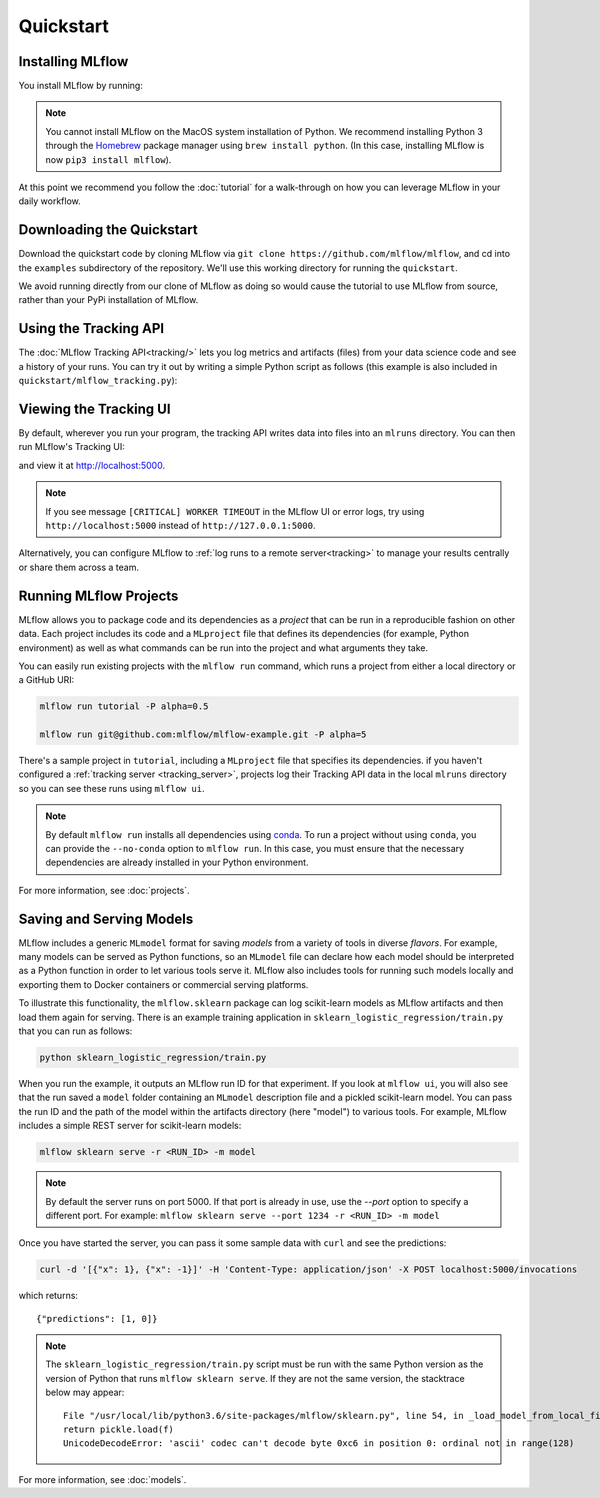 .. _quickstart:

Quickstart
==========

Installing MLflow
-----------------

You install MLflow by running:

.. code-section::
    .. code-block:: bash

        pip install mlflow

    .. code-block:: R

        devtools::install_github("mlflow/mlflow", subdir = "mlflow/R/mlflow")
        mlflow_install()

.. note::

    You cannot install MLflow on the MacOS system installation of Python. We recommend installing
    Python 3 through the `Homebrew <https://brew.sh/>`_ package manager using
    ``brew install python``. (In this case, installing MLflow is now ``pip3 install mlflow``).

At this point we recommend you follow the :doc:`tutorial` for a walk-through on how you
can leverage MLflow in your daily workflow.


Downloading the Quickstart
--------------------------
Download the quickstart code by cloning MLflow via ``git clone https://github.com/mlflow/mlflow``,
and cd into the ``examples`` subdirectory of the repository. We'll use this working directory for
running the ``quickstart``.

We avoid running directly from our clone of MLflow as doing so would cause the tutorial to
use MLflow from source, rather than your PyPi installation of MLflow.


Using the Tracking API
----------------------

The :doc:`MLflow Tracking API<tracking/>` lets you log metrics and artifacts (files) from your data
science code and see a history of your runs. You can try it out by writing a simple Python script
as follows (this example is also included in ``quickstart/mlflow_tracking.py``):

.. code-section::
    .. code-block:: python

        import os
        from mlflow import log_metric, log_param, log_artifact

        if __name__ == "__main__":
            # Log a parameter (key-value pair)
            log_param("param1", 5)

            # Log a metric; metrics can be updated throughout the run
            log_metric("foo", 1)
            log_metric("foo", 2)
            log_metric("foo", 3)

            # Log an artifact (output file)
            with open("output.txt", "w") as f:
                f.write("Hello world!")
            log_artifact("output.txt")
    .. code-block:: R

        library(mlflow)

        # Log a parameter (key-value pair)
        mlflow_log_param("param1", 5)

        # Log a metric; metrics can be updated throughout the run
        mlflow_log_metric("foo", 1)
        mlflow_log_metric("foo", 2)
        mlflow_log_metric("foo", 3)

        # Log an artifact (output file)
        writeLines("Hello world!", "output.txt")
        mlflow_log_artifact("output.txt")

Viewing the Tracking UI
-----------------------

By default, wherever you run your program, the tracking API writes data into files into an ``mlruns`` directory.
You can then run MLflow's Tracking UI:

.. code-section::
    .. code-block:: bash

        mlflow ui
    .. code-block:: R

        mlflow_ui()

and view it at `<http://localhost:5000>`_.

.. note::
    If you see message ``[CRITICAL] WORKER TIMEOUT`` in the MLflow UI or error logs, try using ``http://localhost:5000`` instead of ``http://127.0.0.1:5000``.

Alternatively, you can configure MLflow to :ref:`log runs to a remote server<tracking>` to manage
your results centrally or share them across a team.

Running MLflow Projects
-----------------------

MLflow allows you to package code and its dependencies as a *project* that can be run in a
reproducible fashion on other data. Each project includes its code and a ``MLproject`` file that
defines its dependencies (for example, Python environment) as well as what commands can be run into the
project and what arguments they take.

You can easily run existing projects with the ``mlflow run`` command, which runs a project from
either a local directory or a GitHub URI:

.. code:: bash

    mlflow run tutorial -P alpha=0.5

    mlflow run git@github.com:mlflow/mlflow-example.git -P alpha=5

There's a sample project in ``tutorial``, including a ``MLproject`` file that
specifies its dependencies. if you haven't configured a :ref:`tracking server <tracking_server>`,
projects log their Tracking API data in the local ``mlruns`` directory so you can see these 
runs using ``mlflow ui``.

.. note::
    By default ``mlflow run`` installs all dependencies using `conda <https://conda.io/>`_.
    To run a project without using ``conda``, you can provide the ``--no-conda`` option to
    ``mlflow run``. In this case, you must ensure that the necessary dependencies are already installed
    in your Python environment.

For more information, see :doc:`projects`.

Saving and Serving Models
-------------------------

MLflow includes a generic ``MLmodel`` format for saving *models* from a variety of tools in diverse
*flavors*. For example, many models can be served as Python functions, so an ``MLmodel`` file can
declare how each model should be interpreted as a Python function in order to let various tools
serve it. MLflow also includes tools for running such models locally and exporting them to Docker
containers or commercial serving platforms.

To illustrate this functionality, the ``mlflow.sklearn`` package can log scikit-learn models as
MLflow artifacts and then load them again for serving. There is an example training application in
``sklearn_logistic_regression/train.py`` that you can run as follows:

.. code:: bash

    python sklearn_logistic_regression/train.py

When you run the example, it outputs an MLflow run ID for that experiment. If you look at
``mlflow ui``, you will also see that the run saved a ``model`` folder containing an ``MLmodel``
description file and a pickled scikit-learn model. You can pass the run ID and the path of the model
within the artifacts directory (here "model") to various tools. For example, MLflow includes a
simple REST server for scikit-learn models:

.. code:: bash

    mlflow sklearn serve -r <RUN_ID> -m model

.. note::

    By default the server runs on port 5000. If that port is already in use, use the `--port` option to
    specify a different port. For example: ``mlflow sklearn serve --port 1234 -r <RUN_ID> -m model``

Once you have started the server, you can pass it some sample data with ``curl`` and see the
predictions:

.. code:: bash

    curl -d '[{"x": 1}, {"x": -1}]' -H 'Content-Type: application/json' -X POST localhost:5000/invocations

which returns::

    {"predictions": [1, 0]}

.. note::

    The ``sklearn_logistic_regression/train.py`` script must be run with the same Python version as
    the version of Python that runs ``mlflow sklearn serve``. If they are not the same version,
    the stacktrace below may appear::

        File "/usr/local/lib/python3.6/site-packages/mlflow/sklearn.py", line 54, in _load_model_from_local_file
        return pickle.load(f)
        UnicodeDecodeError: 'ascii' codec can't decode byte 0xc6 in position 0: ordinal not in range(128)


For more information, see :doc:`models`.
